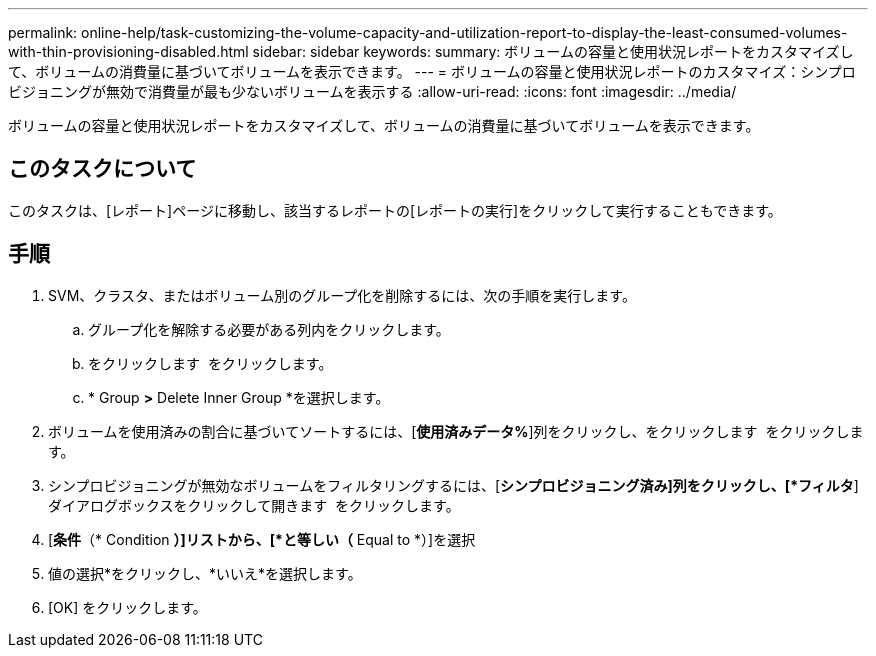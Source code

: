 ---
permalink: online-help/task-customizing-the-volume-capacity-and-utilization-report-to-display-the-least-consumed-volumes-with-thin-provisioning-disabled.html 
sidebar: sidebar 
keywords:  
summary: ボリュームの容量と使用状況レポートをカスタマイズして、ボリュームの消費量に基づいてボリュームを表示できます。 
---
= ボリュームの容量と使用状況レポートのカスタマイズ：シンプロビジョニングが無効で消費量が最も少ないボリュームを表示する
:allow-uri-read: 
:icons: font
:imagesdir: ../media/


[role="lead"]
ボリュームの容量と使用状況レポートをカスタマイズして、ボリュームの消費量に基づいてボリュームを表示できます。



== このタスクについて

このタスクは、[レポート]ページに移動し、該当するレポートの[レポートの実行]をクリックして実行することもできます。



== 手順

. SVM、クラスタ、またはボリューム別のグループ化を削除するには、次の手順を実行します。
+
.. グループ化を解除する必要がある列内をクリックします。
.. をクリックします image:../media/click-to-see-menu.gif[""] をクリックします。
.. * Group *>* Delete Inner Group *を選択します。


. ボリュームを使用済みの割合に基づいてソートするには、[*使用済みデータ%*]列をクリックし、をクリックします image:../media/sort-asc.gif[""] をクリックします。
. シンプロビジョニングが無効なボリュームをフィルタリングするには、[*シンプロビジョニング済み]列をクリックし、[*フィルタ*]ダイアログボックスをクリックして開きます image:../media/click-to-filter.gif[""] をクリックします。
. [*条件*（* Condition *）]リストから、[*と等しい（* Equal to *）]を選択
. 値の選択*をクリックし、*いいえ*を選択します。
. [OK] をクリックします。

